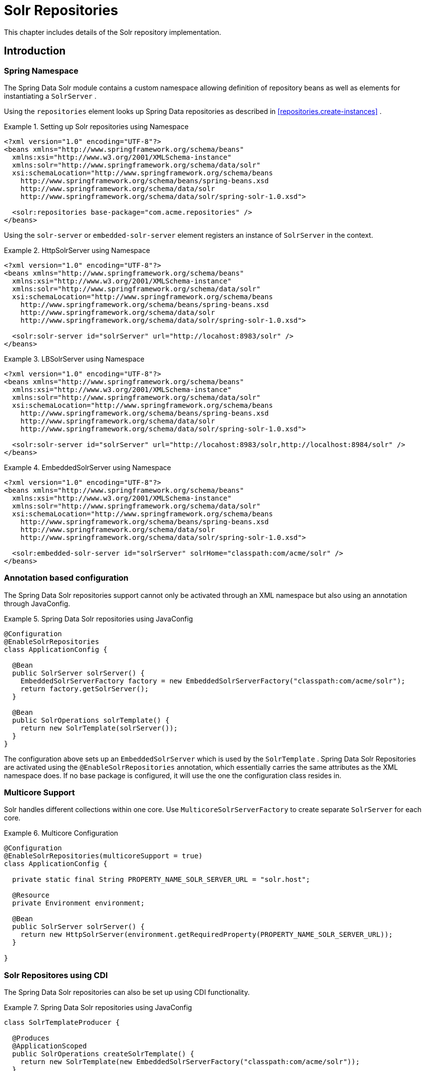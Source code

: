 [[solr.repositories]]
= Solr Repositories

This chapter includes details of the Solr repository implementation.

[[solr.introduction]]
== Introduction

[[solr.namespace]]
=== Spring Namespace

The Spring Data Solr module contains a custom namespace allowing definition of repository beans as well as elements for instantiating a `SolrServer` .

Using the `repositories` element looks up Spring Data repositories as described in <<repositories.create-instances>> .

.Setting up Solr repositories using Namespace
====
[source,xml]
----
<?xml version="1.0" encoding="UTF-8"?>
<beans xmlns="http://www.springframework.org/schema/beans"
  xmlns:xsi="http://www.w3.org/2001/XMLSchema-instance"
  xmlns:solr="http://www.springframework.org/schema/data/solr"
  xsi:schemaLocation="http://www.springframework.org/schema/beans
    http://www.springframework.org/schema/beans/spring-beans.xsd
    http://www.springframework.org/schema/data/solr
    http://www.springframework.org/schema/data/solr/spring-solr-1.0.xsd">

  <solr:repositories base-package="com.acme.repositories" />
</beans>
----
====

Using the `solr-server` or `embedded-solr-server` element registers an instance of `SolrServer` in the context. 

.HttpSolrServer using Namespace
====
[source,xml]
----
<?xml version="1.0" encoding="UTF-8"?>
<beans xmlns="http://www.springframework.org/schema/beans"
  xmlns:xsi="http://www.w3.org/2001/XMLSchema-instance"
  xmlns:solr="http://www.springframework.org/schema/data/solr"
  xsi:schemaLocation="http://www.springframework.org/schema/beans
    http://www.springframework.org/schema/beans/spring-beans.xsd
    http://www.springframework.org/schema/data/solr
    http://www.springframework.org/schema/data/solr/spring-solr-1.0.xsd">

  <solr:solr-server id="solrServer" url="http://locahost:8983/solr" />
</beans> 
----
====

.LBSolrServer using Namespace
====
[source,xml]
----
<?xml version="1.0" encoding="UTF-8"?>
<beans xmlns="http://www.springframework.org/schema/beans"
  xmlns:xsi="http://www.w3.org/2001/XMLSchema-instance"
  xmlns:solr="http://www.springframework.org/schema/data/solr"
  xsi:schemaLocation="http://www.springframework.org/schema/beans
    http://www.springframework.org/schema/beans/spring-beans.xsd
    http://www.springframework.org/schema/data/solr
    http://www.springframework.org/schema/data/solr/spring-solr-1.0.xsd">

  <solr:solr-server id="solrServer" url="http://locahost:8983/solr,http://localhost:8984/solr" />
</beans> 
----
====

.EmbeddedSolrServer using Namespace
====
[source,xml]
----
<?xml version="1.0" encoding="UTF-8"?>
<beans xmlns="http://www.springframework.org/schema/beans"
  xmlns:xsi="http://www.w3.org/2001/XMLSchema-instance"
  xmlns:solr="http://www.springframework.org/schema/data/solr"
  xsi:schemaLocation="http://www.springframework.org/schema/beans
    http://www.springframework.org/schema/beans/spring-beans.xsd
    http://www.springframework.org/schema/data/solr
    http://www.springframework.org/schema/data/solr/spring-solr-1.0.xsd">

  <solr:embedded-solr-server id="solrServer" solrHome="classpath:com/acme/solr" />
</beans> 
----
====

[[solr.annotation]]
=== Annotation based configuration

The Spring Data Solr repositories support cannot only be activated through an XML namespace but also using an annotation through JavaConfig.

.Spring Data Solr repositories using JavaConfig
====
[source,java]
----
@Configuration
@EnableSolrRepositories
class ApplicationConfig {
  
  @Bean
  public SolrServer solrServer() {
    EmbeddedSolrServerFactory factory = new EmbeddedSolrServerFactory("classpath:com/acme/solr");
    return factory.getSolrServer();
  }
  
  @Bean
  public SolrOperations solrTemplate() {
    return new SolrTemplate(solrServer());
  }
}
----
====

The configuration above sets up an `EmbeddedSolrServer` which is used by the `SolrTemplate` . Spring Data Solr Repositories are activated using the `@EnableSolrRepositories` annotation, which essentially carries the same attributes as the XML namespace does. If no base package is configured, it will use the one the configuration class resides in.

[[solr.multicore]]
=== Multicore Support

Solr handles different collections within one core. Use `MulticoreSolrServerFactory` to create separate `SolrServer` for each core.

.Multicore Configuration
====
[source,java]
----
@Configuration
@EnableSolrRepositories(multicoreSupport = true)
class ApplicationConfig {

  private static final String PROPERTY_NAME_SOLR_SERVER_URL = "solr.host";

  @Resource
  private Environment environment;
  
  @Bean
  public SolrServer solrServer() {
    return new HttpSolrServer(environment.getRequiredProperty(PROPERTY_NAME_SOLR_SERVER_URL));
  }
  
}
----
====

[[solr.cdi]]
=== Solr Repositores using CDI

The Spring Data Solr repositories can also be set up using CDI functionality.

.Spring Data Solr repositories using JavaConfig
====
[source,java]
----
class SolrTemplateProducer {

  @Produces
  @ApplicationScoped
  public SolrOperations createSolrTemplate() {
    return new SolrTemplate(new EmbeddedSolrServerFactory("classpath:com/acme/solr"));
  }
}

class ProductService {

  private ProductRepository repository;

  public Page<Product> findAvailableProductsByName(String name, Pageable pageable) {
    return repository.findByAvailableTrueAndNameStartingWith(name, pageable);
  }

  @Inject
  public void setRepository(ProductRepository repository) {
    this.repository = repository;
  }
}
----
====

[[solr.transactions]]
=== Transaction Support

Solr supports transactions on server level means create, updaet, delete actions since the last commit/optimize/rollback are queued on the server and committed/optimized/rolled back at once. Spring Data Solr Repositories will participate in Spring Managed Transactions and commit/rollback changes on complete.

====
[source,java]
----
@Transactional
public Product save(Product product) {
  Product savedProduct = jpaRepository.save(product);
  solrRepository.save(savedProduct);
  return savedProduct;
}
----
====

[[solr.query-methods]]
== Query methods

[[solr.query-methods.finders]]
=== Query lookup strategies

The Solr module supports defining a query manually as String or have it being derived from the method name. NOTE: There is no QueryDSL Support present at this time.

==== Declared queries

Deriving the query from the method name is not always sufficient and/or may result in unreadable method names. In this case one might make either use of Solr named queries (see <<solr.query-methods.named-queries>> ) or use the `@Query` annotation (see <<solr.query-methods.at-query>> ).

[[solr.query-methods.criterions]]
=== Query creation

Generally the query creation mechanism for Solr works as described in <<repositories.query-methods>> . Here's a short example of what a Solr query method translates into: 

.Query creation from method names
====
[source,java]
----
public interface ProductRepository extends Repository<Product, String> {
  List<Product> findByNameAndPopularity(String name, Integer popularity);
}
----
====

The method name above will be translated into the following solr query

[source]
----
q=name:?0 AND popularity:?1
----

A list of supported keywords for Solr is shown below. 

[cols="1,2,3", options="header"]
.Supported keywords inside method names
|===
| Keyword
| Sample
| Solr Query String| `And`
| `findByNameAndPopularity`
| `q=name:?0 AND popularity:?1`

| `Or`
| `findByNameOrPopularity`
| `q=name:?0 OR popularity:?1`

| `Is`
| `findByName`
| `q=name:?0`

| `Not`
| `findByNameNot`
| `q=-name:?0`

| `IsNull`
| `findByNameIsNull`
| `q=-name:[* TO *]`

| `IsNotNull`
| `findByNameIsNotNull`
| `q=name:[* TO *]`

| `Between`
| `findByPopularityBetween`
| `q=popularity:[?0 TO ?1]`

| `LessThan`
| `findByPopularityLessThan`
| `q=popularity:[* TO ?0}`

| `LessThanEqual`
| `findByPopularityLessThanEqual`
| `q=popularity:[* TO ?0]`

| `GreaterThan`
| `findByPopularityGreaterThan`
| `q=popularity:{?0 TO *]`

| `GreaterThanEqual`
| `findByPopularityGreaterThanEqual`
| `q=popularity:[?0 TO *]`

| `Before`
| `findByLastModifiedBefore`
| `q=last_modified:[* TO ?0}`

| `After`
| `findByLastModifiedAfter`
| `q=last_modified:{?0 TO *]`

| `Like`
| `findByNameLike`
| `q=name:?0*`

| `NotLike`
| `findByNameNotLike`
| `q=-name:?0*`

| `StartingWith`
| `findByNameStartingWith`
| `q=name:?0*`

| `EndingWith`
| `findByNameEndingWith`
| `q=name:*?0`

| `Containing`
| `findByNameContaining`
| `q=name:*?0*`

| `Matches`
| `findByNameMatches`
| `q=name:?0`

| `In`
| `findByNameIn(Collection<String>
										names)`
| `q=name:(?0... )`

| `NotIn`
| `findByNameNotIn(Collection<String>
										names)`
| `q=-name:(?0... )`

| `Within`
| `findByStoreWithin(Point, Distance)`
| `q={!geofilt pt=?0.latitude,?0.longitude sfield=store
										d=?1}`

| `Near`
| `findByStoreNear(Point, Distance)`
| `q={!bbox pt=?0.latitude,?0.longitude sfield=store
										d=?1}`

| `Near`
| `findByStoreNear(Box)`
| `q=store[?0.start.latitude,?0.start.longitude TO
										?0.end.latitude,?0.end.longitude]`

| `True`
| `findByAvailableTrue`
| `q=inStock:true`

| `False`
| `findByAvailableFalse`
| `q=inStock:false`

| `OrderBy`
| `findByAvailableTrueOrderByNameDesc`
| `q=inStock:true&sort=name desc`
|===

NOTE: Collections types can be used along with 'Like', 'NotLike', 'StartingWith', 'EndingWith' and 'Containing'.

[source,java]
----
Page<Product> findByNameLike(Collection<String> name);
----

[[solr.query-methods.at-query]]
=== Using @Query Annotation

Using named queries ( <<solr.query-methods.named-queries>> ) to declare queries for entities is a valid approach and works fine for a small number of queries. As the queries themselves are tied to the Java method that executes them, you actually can bind them directly using the Spring Data Solr `@Query` annotation.

.Declare query at the method using the `@Query` annotation.
====
[source,java]
----
public interface ProductRepository extends SolrRepository<Product, String> {
  @Query("inStock:?0")
  List<Product> findByAvailable(Boolean available);
}
----
====

[[solr.query-methods.named-queries]]
=== Using NamedQueries

Named queries can be kept in a properties file and wired to the accroding method. Please mind the naming convention described in <<repositories.query-methods.query-lookup-strategies>> or use `@Query` .

.Declare named query in properties file
====
[source]
----
Product.findByNamedQuery=popularity:?0
Product.findByName=name:?0
----
====

[source,java]
----
public interface ProductRepository extends SolrCrudRepository<Product, String> {
				
  List<Product> findByNamedQuery(Integer popularity);
  
  @Query(name = "Product.findByName")
  List<Product> findByAnnotatedNamedQuery(String name); 
  
}
----

[[solr.mapping]]
== Document Mapping

Though there is already support for Entity Mapping within SolrJ, Spring Data Solr ships with its own mapping mechanism shown in the following section. NOTE: DocumentObjectBinder has superior performance. Therefore usage is recommended if there is not need for custom type mapping. You can switch to DocumentObjectBinder by registering SolrJConverter within SolrTemplate.

[[solr.mapping.mappingSolr]]
=== Mapping Solr Converter

`MappingSolrConverter` allows you to register custom converters for your `SolrDocument` and `SolrInputDocument` as well as for other types nested within your beans. The Converter is not 100% compartible with `DocumentObjectBinder` and `@Indexed` has to be added with `readonly=true` to ignore fields from beeing written to solr.

.Sample Document Mapping
====
[source]
----
public class Product {
  @Field
  private String simpleProperty;
  
  @Field("somePropertyName")
  private String namedPropery;
  
  @Field
  private List<String> listOfValues;
  
  @Indexed(readonly = true)
  @Field("property_*")
  private List<String> ignoredFromWriting;
  
  @Field("mappedField_*")
  private Map<String, List<String>> mappedFieldValues; 
  
  @Dynamic
  @Field("dynamicMappedField_*")
  private Map<String, String> dynamicMappedFieldValues; 
  
  @Field
  private GeoLocation location;
				
}
----
====

Taking a look as the above `MappingSolrConverter` will do as follows: 

[cols="1,3", options="header"]
|===
| Property
| Write Mapping| simpleProperty
| `<field name="simpleProperty">value</field>`

| namedPropery
| `<field name="somePropertyName">value</field>`

| listOfValues
| `<field name="listOfValues">value 1</field>` `<field name="listOfValues">value 2</field>` `<field name="listOfValues">value 3</field>`

| ignoredFromWriting
| `//not written to document`

| mappedFieldValues
| `<field name="mapentry[0].key">mapentry[0].value[0]</field>` `<field name="mapentry[0].key">mapentry[0].value[1]</field>` `<field name="mapentry[1].key">mapentry[1].value[0]</field>`

| dynamicMappedFieldValues
| `<field name="'dynamicMappedField_' + mapentry[0].key">mapentry[0].value[0]</field>` `<field name="'dynamicMappedField_' + mapentry[0].key">mapentry[0].value[1]</field>` `<field name="'dynamicMappedField_' + mapentry[1].key">mapentry[1].value[0]</field>`

| location
| `<field name="location">48.362893,14.534437</field>`
|===

To register a custom converter one must add `CustomConversions` to `SolrTemplate` initializing it with own `Converter` implementation. 

====
[source]
----
<bean id="solrConverter" class="org.springframework.data.solr.core.convert.MappingSolrConverter">
	<constructor-arg>
		<bean class="org.springframework.data.solr.core.mapping.SimpleSolrMappingContext" />
	</constructor-arg>
	<property name="customConversions" ref="customConversions" />
</bean> 

<bean id="customConversions" class="org.springframework.data.solr.core.convert.CustomConversions">
	<constructor-arg>
		<list>
			<bean class="com.acme.MyBeanToSolrInputDocumentConverter" />
		</list>
	</constructor-arg>
</bean>

<bean id="solrTemplate" class="org.springframework.data.solr.core.SolrTemplate">
	<constructor-arg ref="solrServer" />
	<property name="solrConverter" ref="solrConverter" />
</bean>
----
====